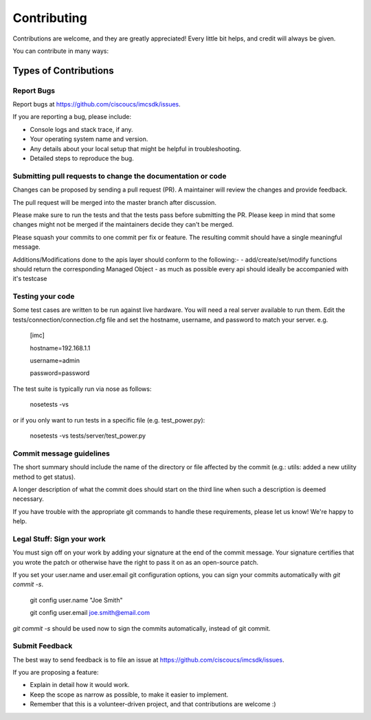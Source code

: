 ============
Contributing
============

Contributions are welcome, and they are greatly appreciated! Every
little bit helps, and credit will always be given.

You can contribute in many ways:

Types of Contributions
----------------------

Report Bugs
~~~~~~~~~~~

Report bugs at https://github.com/ciscoucs/imcsdk/issues.

If you are reporting a bug, please include:

* Console logs and stack trace, if any.
* Your operating system name and version.
* Any details about your local setup that might be helpful in troubleshooting.
* Detailed steps to reproduce the bug.

Submitting pull requests to change the documentation or code
~~~~~~~~~~~~~~~~~~~~~~~~~~~~~~~~~~~~~~~~~~~~~~~~~~~~~~~~~~~~

Changes can be proposed by sending a pull request (PR). A maintainer will
review the changes and provide feedback.

The pull request will be merged into the master branch after discussion.

Please make sure to run the tests and that the tests pass before submitting the
PR. Please keep in mind that some changes might not be merged if the
maintainers decide they can't be merged.

Please squash your commits to one commit per fix or feature. The resulting
commit should have a single meaningful message.

Additions/Modifications done to the apis layer should conform to the following:-
- add/create/set/modify functions should return the corresponding Managed Object
- as much as possible every api should ideally be accompanied with it's testcase
 
Testing your code
~~~~~~~~~~~~~~~~~
Some test cases are written to be run against live hardware.  You will need a
real server available to run them.  Edit the tests/connection/connection.cfg
file and set the hostname, username, and password to match your server.  e.g.

    [imc]
    
    hostname=192.168.1.1
    
    username=admin
    
    password=password

The test suite is typically run via nose as follows:

    nosetests -vs

or if you only want to run tests in a specific file (e.g. test_power.py):

    nosetests -vs tests/server/test_power.py

Commit message guidelines
~~~~~~~~~~~~~~~~~~~~~~~~~

The short summary should include the name of the directory or file affected by
the commit (e.g.: utils: added a new utility method to get status).

A longer description of what the commit does should start on the third line
when such a description is deemed necessary.

If you have trouble with the appropriate git commands to handle these
requirements, please let us know! We're happy to help.

Legal Stuff: Sign your work
~~~~~~~~~~~~~~~~~~~~~~~~~~~

You must sign off on your work by adding your signature at the end of the
commit message. Your signature certifies that you wrote the patch or otherwise
have the right to pass it on as an open-source patch.

If you set your user.name and user.email git configuration options, you can
sign your commits automatically with `git commit -s`.

    git config user.name "Joe Smith"

    git config user.email joe.smith@email.com

`git commit -s` should be used now to sign the commits automatically, instead of
git commit.

Submit Feedback
~~~~~~~~~~~~~~~

The best way to send feedback is to file an issue at https://github.com/ciscoucs/imcsdk/issues.

If you are proposing a feature:

* Explain in detail how it would work.
* Keep the scope as narrow as possible, to make it easier to implement.
* Remember that this is a volunteer-driven project, and that contributions
  are welcome :)
